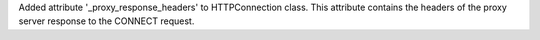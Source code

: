 Added attribute '_proxy_response_headers' to HTTPConnection class. This
attribute contains the headers of the proxy server response to the CONNECT
request.
